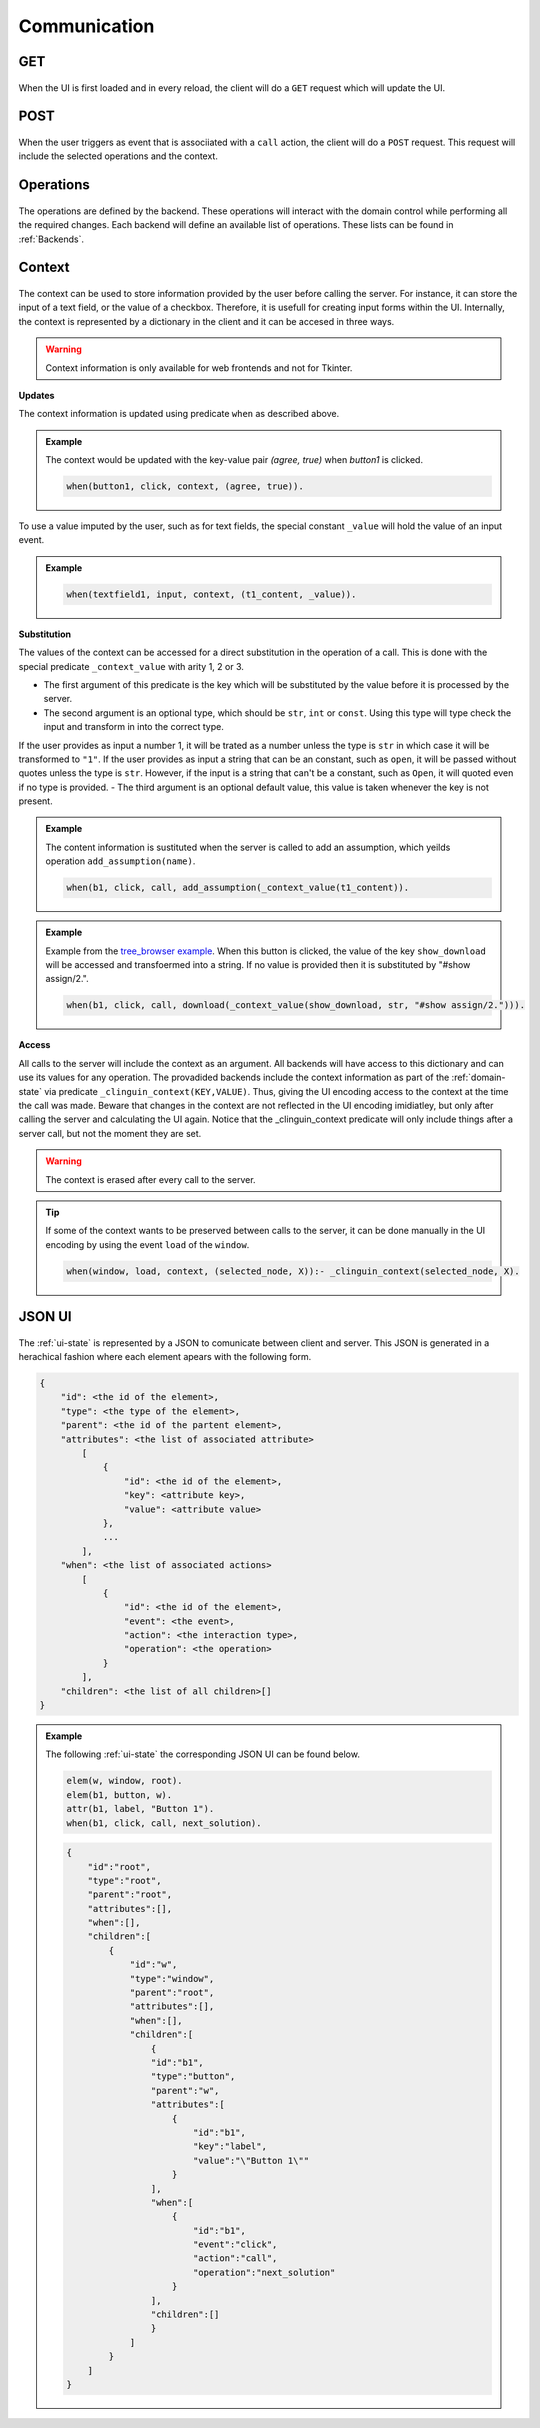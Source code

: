 
Communication
#############

****
GET
****
.. figure:: ../../get.png

When the UI is first loaded and in every reload, the client will do a ``GET`` request which will update the UI.

****
POST
****

.. figure:: ../../post.png

When the user triggers as event that is associiated with a ``call`` action, the client will do a ``POST`` request.
This request will include the selected operations and the context.


**********
Operations
**********

.. figure:: ../../operation.png

The operations are defined by the backend. These operations will interact with the domain control while performing all the required changes.
Each backend will define an available list of operations. These lists can be found in :ref:`Backends`.

.. _context:

********
Context
********

.. figure:: ../../context.png


The context can be used to store information provided by the user before calling the server. For instance, it can store the input of a text field, or the value of a checkbox. Therefore, it is usefull for creating input forms within the UI. Internally, the context is represented by a dictionary in the client and it can be accesed in three ways.

.. warning::

    Context information is only available for web frontends and not for Tkinter.


**Updates**

The context information is updated using predicate ``when`` as described above.

.. admonition:: Example


    The context would be updated with the key-value pair `(agree, true)` when `button1` is clicked.

    .. code-block::

        when(button1, click, context, (agree, true)).

To use a value imputed by the user, such as for text fields, the special constant ``_value`` will hold the value of an input event.

.. admonition:: Example


    .. code-block::

        when(textfield1, input, context, (t1_content, _value)).


**Substitution**

The values of the context can be accessed for a direct substitution in the operation of a call. This is done with the special predicate ``_context_value`` with arity 1, 2 or 3.

- The first argument of this predicate is the key which will be substituted by the value before it is processed by the server.
- The second argument is an optional type, which should be ``str``, ``int`` or ``const``. Using this type will type check the input and transform in into the correct type.
If the user provides as input a number 1, it will be trated as a number unless the type is ``str`` in which case it will be transformed to ``"1"``.
If the user provides as input a string that can be an constant, such as ``open``, it will be passed without quotes unless the type is ``str``.
However, if the input is a string that can't be a constant, such as ``Open``, it will quoted even if no type is provided.
- The third argument is an optional default value, this value is taken whenever the key is not present.

.. admonition:: Example

    The content information is sustituted when the server is called to add an assumption, which yeilds operation ``add_assumption(name)``.

    .. code-block::

        when(b1, click, call, add_assumption(_context_value(t1_content)).

.. admonition:: Example


    Example from  the `tree_browser example <https://github.com/krr-up/clinguin/tree/master/examples/angular/graph_coloring/ui.lp>`_.
    When this button is clicked, the value of the key ``show_download`` will be accessed and transfoermed into a string. If no value is provided then it is substituted by "#show assign/2.".

    .. code-block::

        when(b1, click, call, download(_context_value(show_download, str, "#show assign/2."))).

**Access**

All calls to the server will include the context as an argument. All backends will have access to this dictionary and can use its values for any operation. The provadided backends include the context information as part of the :ref:`domain-state` via predicate ``_clinguin_context(KEY,VALUE)``. Thus, giving the UI encoding access to the context at the time the call was made. Beware that changes in the context are not reflected in the UI encoding imidiatley, but only after calling the server and calculating the UI again.
Notice that the _clinguin_context predicate will only include things after a server call, but not the moment they are set.

.. warning::
    The context is erased after every call to the server.


.. tip::
    If some of the context wants to be preserved between calls to the server, it can be done manually in the UI encoding by using the event ``load`` of the ``window``.

    .. code-block::

        when(window, load, context, (selected_node, X)):- _clinguin_context(selected_node, X).




********
JSON UI
********

.. figure:: ../../json.png


The :ref:`ui-state` is represented by a JSON to comunicate between client and server. This JSON is generated in a herachical fashion where each element apears with the following form.

.. code-block::

    {
        "id": <the id of the element>,
        "type": <the type of the element>,
        "parent": <the id of the partent element>,
        "attributes": <the list of associated attribute>
            [
                {
                    "id": <the id of the element>,
                    "key": <attribute key>,
                    "value": <attribute value>
                },
                ...
            ],
        "when": <the list of associated actions>
            [
                {
                    "id": <the id of the element>,
                    "event": <the event>,
                    "action": <the interaction type>,
                    "operation": <the operation>
                }
            ],
        "children": <the list of all children>[]
    }


.. admonition:: Example


    The following :ref:`ui-state` the corresponding JSON UI can be found below.


    .. code-block::

        elem(w, window, root).
        elem(b1, button, w).
        attr(b1, label, "Button 1").
        when(b1, click, call, next_solution).


    .. code-block::

        {
            "id":"root",
            "type":"root",
            "parent":"root",
            "attributes":[],
            "when":[],
            "children":[
                {
                    "id":"w",
                    "type":"window",
                    "parent":"root",
                    "attributes":[],
                    "when":[],
                    "children":[
                        {
                        "id":"b1",
                        "type":"button",
                        "parent":"w",
                        "attributes":[
                            {
                                "id":"b1",
                                "key":"label",
                                "value":"\"Button 1\""
                            }
                        ],
                        "when":[
                            {
                                "id":"b1",
                                "event":"click",
                                "action":"call",
                                "operation":"next_solution"
                            }
                        ],
                        "children":[]
                        }
                    ]
                }
            ]
        }







